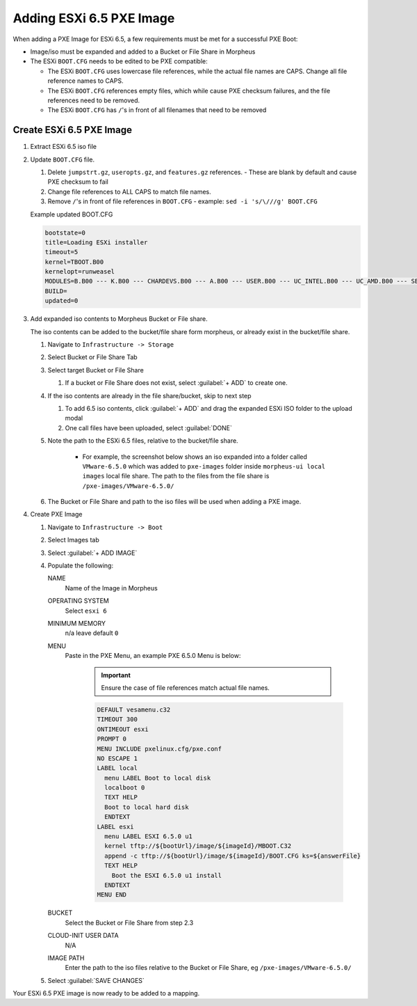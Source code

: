 Adding ESXi 6.5 PXE Image
-------------------------

When adding a PXE Image for ESXi 6.5, a few requirements must be met for a successful PXE Boot:

- Image/iso must be expanded and added to a Bucket or File Share in Morpheus
- The ESXi ``BOOT.CFG`` needs to be edited to be PXE compatible:

  - The ESXi ``BOOT.CFG`` uses lowercase file references, while the actual file names are CAPS. Change all file reference names to CAPS.
  - The ESXi ``BOOT.CFG`` references empty files, which while cause PXE checksum failures, and the file references need to be removed.
  - The ESXi ``BOOT.CFG`` has ``/``'s in front of all filenames that need to be removed

Create ESXi 6.5 PXE Image
^^^^^^^^^^^^^^^^^^^^^^^^^^^

#. Extract ESXi 6.5 iso file
#. Update ``BOOT.CFG`` file.

   #. Delete ``jumpstrt.gz``, ``useropts.gz``, and ``features.gz`` references.
      - These are blank by default and cause PXE checksum to fail
   #. Change file references to ALL CAPS to match file names.
   #. Remove ``/``'s in front of file references in ``BOOT.CFG``
      - example: ``sed -i 's/\///g' BOOT.CFG``

   Example updated BOOT.CFG

   .. code-block:: bash
      :name: Updated BOOT.CFG

      bootstate=0
      title=Loading ESXi installer
      timeout=5
      kernel=TBOOT.B00
      kernelopt=runweasel
      MODULES=B.B00 --- K.B00 --- CHARDEVS.B00 --- A.B00 --- USER.B00 --- UC_INTEL.B00 --- UC_AMD.B00 --- SB.V00 --- S.V00 --- ATA_LIBA.V00 --- ATA_PATA.V00 --- ATA_PATA.V01 --- ATA_PATA.V02 --- ATA_PATA.V03 --- ATA_PATA.V04 --- ATA_PATA.V05 --- ATA_PATA.V06 --- ATA_PATA.V07 --- BLOCK_CC.V00 --- CHAR_RAN.V00 --- EHCI_EHC.V00 --- ELXNET.V00 --- HID_HID.V00 --- I40EN.V00 --- IGBN.V00 --- IMA_QLA4.V00 --- IPMI_IPM.V00 --- IPMI_IPM.V01 --- IPMI_IPM.V02 --- IXGBEN.V00 --- LPFC.V00 --- LSI_MR3.V00 --- LSI_MSGP.V00 --- LSI_MSGP.V01 --- MISC_CNI.V00 --- MISC_DRI.V00 --- MTIP32XX.V00 --- NE1000.V00 --- NENIC.V00 --- NET_BNX2.V00 --- NET_BNX2.V01 --- NET_CDC_.V00 --- NET_CNIC.V00 --- NET_E100.V00 --- NET_E100.V01 --- NET_ENIC.V00 --- NET_FCOE.V00 --- NET_FORC.V00 --- NET_IGB.V00 --- NET_IXGB.V00 --- NET_LIBF.V00 --- NET_MLX4.V00 --- NET_MLX4.V01 --- NET_NX_N.V00 --- NET_TG3.V00 --- NET_USBN.V00 --- NET_VMXN.V00 --- NHPSA.V00 --- NMLX4_CO.V00 --- NMLX4_EN.V00 --- NMLX4_RD.V00 --- NMLX5_CO.V00 --- NTG3.V00 --- NVME.V00 --- NVMXNET3.V00 --- OHCI_USB.V00 --- PVSCSI.V00 --- QEDENTV.V00 --- QFLE3.V00 --- QFLGE.V00 --- QLNATIVE.V00 --- SATA_AHC.V00 --- SATA_ATA.V00 --- SATA_SAT.V00 --- SATA_SAT.V01 --- SATA_SAT.V02 --- SATA_SAT.V03 --- SATA_SAT.V04 --- SCSI_AAC.V00 --- SCSI_ADP.V00 --- SCSI_AIC.V00 --- SCSI_BNX.V00 --- SCSI_BNX.V01 --- SCSI_FNI.V00 --- SCSI_HPS.V00 --- SCSI_IPS.V00 --- SCSI_ISC.V00 --- SCSI_LIB.V00 --- SCSI_MEG.V00 --- SCSI_MEG.V01 --- SCSI_MEG.V02 --- SCSI_MPT.V00 --- SCSI_MPT.V01 --- SCSI_MPT.V02 --- SCSI_QLA.V00 --- SHIM_ISC.V00 --- SHIM_ISC.V01 --- SHIM_LIB.V00 --- SHIM_LIB.V01 --- SHIM_LIB.V02 --- SHIM_LIB.V03 --- SHIM_LIB.V04 --- SHIM_LIB.V05 --- SHIM_VMK.V00 --- SHIM_VMK.V01 --- SHIM_VMK.V02 --- UHCI_USB.V00 --- USB_STOR.V00 --- USBCORE_.V00 --- VMKATA.V00 --- VMKPLEXE.V00 --- VMKUSB.V00 --- VMW_AHCI.V00 --- XHCI_XHC.V00 --- EMULEX_E.V00 --- WEASELIN.T00 --- ESX_DVFI.V00 --- ESX_UI.V00 --- LSU_HP_H.V00 --- LSU_LSI_.V00 --- LSU_LSI_.V01 --- LSU_LSI_.V02 --- LSU_LSI_.V03 --- NATIVE_M.V00 --- RSTE.V00 --- VMWARE_E.V00 --- VSAN.V00 --- VSANHEAL.V00 --- VSANMGMT.V00 --- TOOLS.T00 --- XORG.V00 --- IMGDB.TGZ --- IMGPAYLD.TGZ
      BUILD=
      updated=0


#. Add expanded iso contents to Morpheus Bucket or File share.

   The iso contents can be added to the bucket/file share form morpheus, or already exist in the bucket/file share.

   #. Navigate to ``Infrastructure -> Storage``
   #. Select Bucket or File Share Tab
   #. Select target Bucket or File Share

      #. If a bucket or File Share does not exist, select :guilabel:`+ ADD` to create one.

   #. If the iso contents are already in the file share/bucket, skip to next step

      #. To add 6.5 iso contents, click :guilabel:`+ ADD` and drag the expanded ESXi ISO folder to the upload modal
      #. One call files have been uploaded, select :guilabel:`DONE`

   #. Note the path to the ESXi 6.5 files, relative to the bucket/file share.

       - For example, the screenshot below shows an iso expanded into a folder called ``VMware-6.5.0`` which was added to ``pxe-images`` folder inside ``morpheus-ui local images`` local file share. The path to the files from the file share is ``/pxe-images/VMware-6.5.0/``

       .. image:: /images/infrastructure/boot/ESXi650fileshare.png

   #. The Bucket or File Share and path to the iso files will be used when adding a PXE image.

#. Create PXE Image

   #. Navigate to ``Infrastructure -> Boot``
   #. Select Images tab
   #. Select :guilabel:`+ ADD IMAGE`
   #. Populate the following:

      NAME
        Name of the Image in Morpheus
      OPERATING SYSTEM
        Select ``esxi 6``
      MINIMUM MEMORY
       n/a leave default ``0``
      MENU
       Paste in the PXE Menu, an example PXE 6.5.0 Menu is below:

        .. important:: Ensure the case of file references match actual file names.

        .. code-block:: bash

           DEFAULT vesamenu.c32
           TIMEOUT 300
           ONTIMEOUT esxi
           PROMPT 0
           MENU INCLUDE pxelinux.cfg/pxe.conf
           NO ESCAPE 1
           LABEL local
             menu LABEL Boot to local disk
             localboot 0
             TEXT HELP
             Boot to local hard disk
             ENDTEXT
           LABEL esxi
             menu LABEL ESXI 6.5.0 u1
             kernel tftp://${bootUrl}/image/${imageId}/MBOOT.C32
             append -c tftp://${bootUrl}/image/${imageId}/BOOT.CFG ks=${answerFile}
             TEXT HELP
               Boot the ESXI 6.5.0 u1 install
             ENDTEXT
           MENU END

      BUCKET
       Select the Bucket or File Share from step 2.3
      CLOUD-INIT USER DATA
       N/A
      IMAGE PATH
       Enter the path to the iso files relative to the Bucket or File Share, eg ``/pxe-images/VMware-6.5.0/``

   #. Select :guilabel:`SAVE CHANGES`

Your ESXi 6.5 PXE image is now ready to be added to a mapping.
